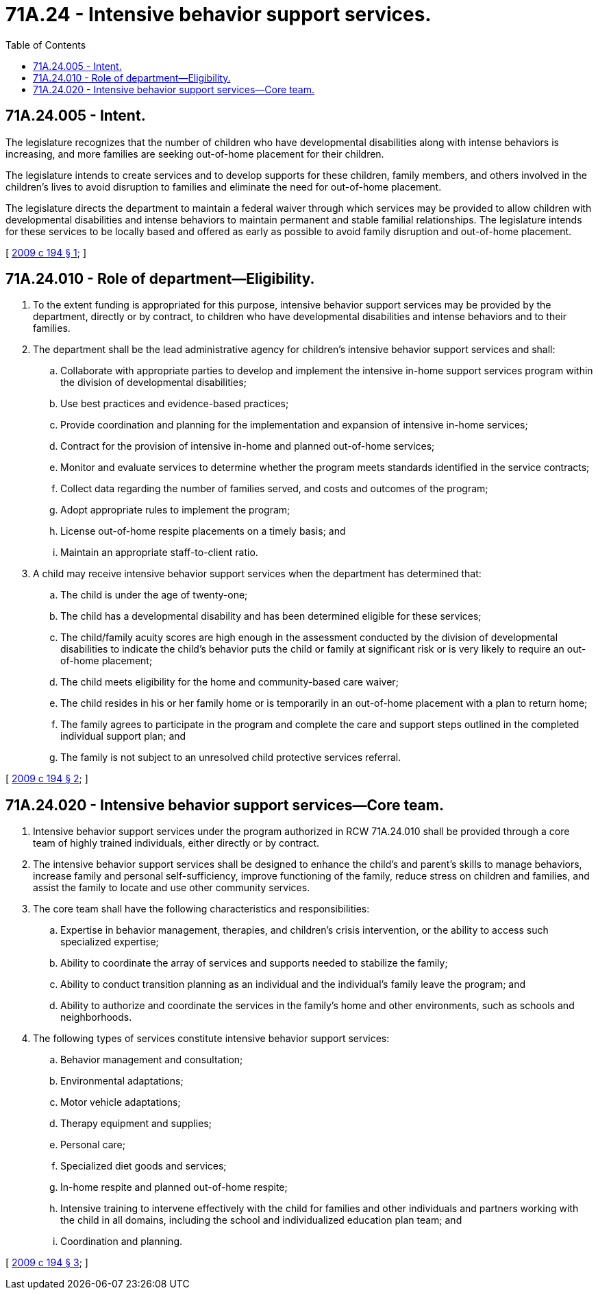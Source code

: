 = 71A.24 - Intensive behavior support services.
:toc:

== 71A.24.005 - Intent.
The legislature recognizes that the number of children who have developmental disabilities along with intense behaviors is increasing, and more families are seeking out-of-home placement for their children.

The legislature intends to create services and to develop supports for these children, family members, and others involved in the children's lives to avoid disruption to families and eliminate the need for out-of-home placement.

The legislature directs the department to maintain a federal waiver through which services may be provided to allow children with developmental disabilities and intense behaviors to maintain permanent and stable familial relationships. The legislature intends for these services to be locally based and offered as early as possible to avoid family disruption and out-of-home placement.

[ http://lawfilesext.leg.wa.gov/biennium/2009-10/Pdf/Bills/Session%20Laws/Senate/5117-S.SL.pdf?cite=2009%20c%20194%20§%201[2009 c 194 § 1]; ]

== 71A.24.010 - Role of department—Eligibility.
. To the extent funding is appropriated for this purpose, intensive behavior support services may be provided by the department, directly or by contract, to children who have developmental disabilities and intense behaviors and to their families.

. The department shall be the lead administrative agency for children's intensive behavior support services and shall:

.. Collaborate with appropriate parties to develop and implement the intensive in-home support services program within the division of developmental disabilities;

.. Use best practices and evidence-based practices;

.. Provide coordination and planning for the implementation and expansion of intensive in-home services;

.. Contract for the provision of intensive in-home and planned out-of-home services;

.. Monitor and evaluate services to determine whether the program meets standards identified in the service contracts;

.. Collect data regarding the number of families served, and costs and outcomes of the program;

.. Adopt appropriate rules to implement the program;

.. License out-of-home respite placements on a timely basis; and

.. Maintain an appropriate staff-to-client ratio.

. A child may receive intensive behavior support services when the department has determined that:

.. The child is under the age of twenty-one;

.. The child has a developmental disability and has been determined eligible for these services;

.. The child/family acuity scores are high enough in the assessment conducted by the division of developmental disabilities to indicate the child's behavior puts the child or family at significant risk or is very likely to require an out-of-home placement;

.. The child meets eligibility for the home and community-based care waiver;

.. The child resides in his or her family home or is temporarily in an out-of-home placement with a plan to return home;

.. The family agrees to participate in the program and complete the care and support steps outlined in the completed individual support plan; and

.. The family is not subject to an unresolved child protective services referral.

[ http://lawfilesext.leg.wa.gov/biennium/2009-10/Pdf/Bills/Session%20Laws/Senate/5117-S.SL.pdf?cite=2009%20c%20194%20§%202[2009 c 194 § 2]; ]

== 71A.24.020 - Intensive behavior support services—Core team.
. Intensive behavior support services under the program authorized in RCW 71A.24.010 shall be provided through a core team of highly trained individuals, either directly or by contract.

. The intensive behavior support services shall be designed to enhance the child's and parent's skills to manage behaviors, increase family and personal self-sufficiency, improve functioning of the family, reduce stress on children and families, and assist the family to locate and use other community services.

. The core team shall have the following characteristics and responsibilities:

.. Expertise in behavior management, therapies, and children's crisis intervention, or the ability to access such specialized expertise;

.. Ability to coordinate the array of services and supports needed to stabilize the family;

.. Ability to conduct transition planning as an individual and the individual's family leave the program; and

.. Ability to authorize and coordinate the services in the family's home and other environments, such as schools and neighborhoods.

. The following types of services constitute intensive behavior support services:

.. Behavior management and consultation;

.. Environmental adaptations;

.. Motor vehicle adaptations;

.. Therapy equipment and supplies;

.. Personal care;

.. Specialized diet goods and services;

.. In-home respite and planned out-of-home respite;

.. Intensive training to intervene effectively with the child for families and other individuals and partners working with the child in all domains, including the school and individualized education plan team; and

.. Coordination and planning.

[ http://lawfilesext.leg.wa.gov/biennium/2009-10/Pdf/Bills/Session%20Laws/Senate/5117-S.SL.pdf?cite=2009%20c%20194%20§%203[2009 c 194 § 3]; ]

